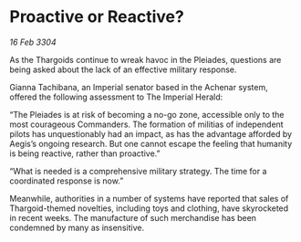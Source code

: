 * Proactive or Reactive?

/16 Feb 3304/

As the Thargoids continue to wreak havoc in the Pleiades, questions are being asked about the lack of an effective military response. 

Gianna Tachibana, an Imperial senator based in the Achenar system, offered the following assessment to The Imperial Herald: 

“The Pleiades is at risk of becoming a no-go zone, accessible only to the most courageous Commanders. The formation of militias of independent pilots has unquestionably had an impact, as has the advantage afforded by Aegis’s ongoing research. But one cannot escape the feeling that humanity is being reactive, rather than proactive.” 

“What is needed is a comprehensive military strategy. The time for a coordinated response is now.” 

Meanwhile, authorities in a number of systems have reported that sales of Thargoid-themed novelties, including toys and clothing, have skyrocketed in recent weeks. The manufacture of such merchandise has been condemned by many as insensitive.
